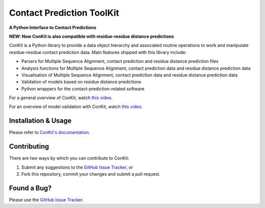 ..

**************************
Contact Prediction ToolKit
**************************

**A Python Interface to Contact Predictions**

.. image:: https://img.shields.io/badge/DOI-10.1093%2Fbioinformatics%2Fbtx148-blue.svg
   :target: https://doi.org/10.1093/bioinformatics/btx148
   :alt: DOI Status

.. image:: https://img.shields.io/pypi/v/conkit.svg
   :target: https://pypi.python.org/pypi/conkit
   :alt: PyPi Package

.. image:: https://img.shields.io/pypi/pyversions/conkit.svg
   :target: https://pypi.python.org/pypi/conkit
   :alt: Python Versions

.. image:: https://readthedocs.org/projects/conkit/badge/?version=latest
   :target: https://conkit.readthedocs.io/en/latest/
   :alt: Documentation Status

.. image:: https://github.com/rigdenlab/conkit/workflows/Build/badge.svg
   :alt: Build Status

**NEW: Now ConKit is also compatible with residue-residue distance predictions**

ConKit is a Python library to provide a data object hierarchy and associated routine operations to
work and manipulate residue-residue contact prediction data. Main features shipped with this library
include:

- Parsers for Multiple Sequence Alignment, contact prediction and residue distance prediction files
- Analysis functions for Multiple Sequence Alignment, contact prediction data and residue distance prediction data
- Visualisation of Multiple Sequence Alignment, contact prediction data and residue distance prediction data
- Validation of models based on residue distance predictions
- Python wrappers for the contact-prediction-related software

For a general overview of ConKit, watch `this video <https://youtu.be/YhHkfa7ggAE>`_.

For an overview of model validation with ConKit, watch `this video <https://www.youtube.com/watch?v=rG_WoUhdnLU&t=565s>`_.

.. CHECKPOINT FOR READTHEDOCS 

Installation & Usage
++++++++++++++++++++
Please refer to `ConKit's documentation <http://www.conkit.org/en/latest/install.html>`_.

Contributing
++++++++++++
There are two ways by which you can contribute to ConKit:

1. Submit any suggestions to the `GitHub Issue Tracker`_, or
2. Fork this repository, commit your changes and submit a pull request.

Found a Bug?
++++++++++++
Please use the `GitHub Issue Tracker`_.

.. _GitHub Issue Tracker: https://github.com/rigdenlab/conkit/issues
